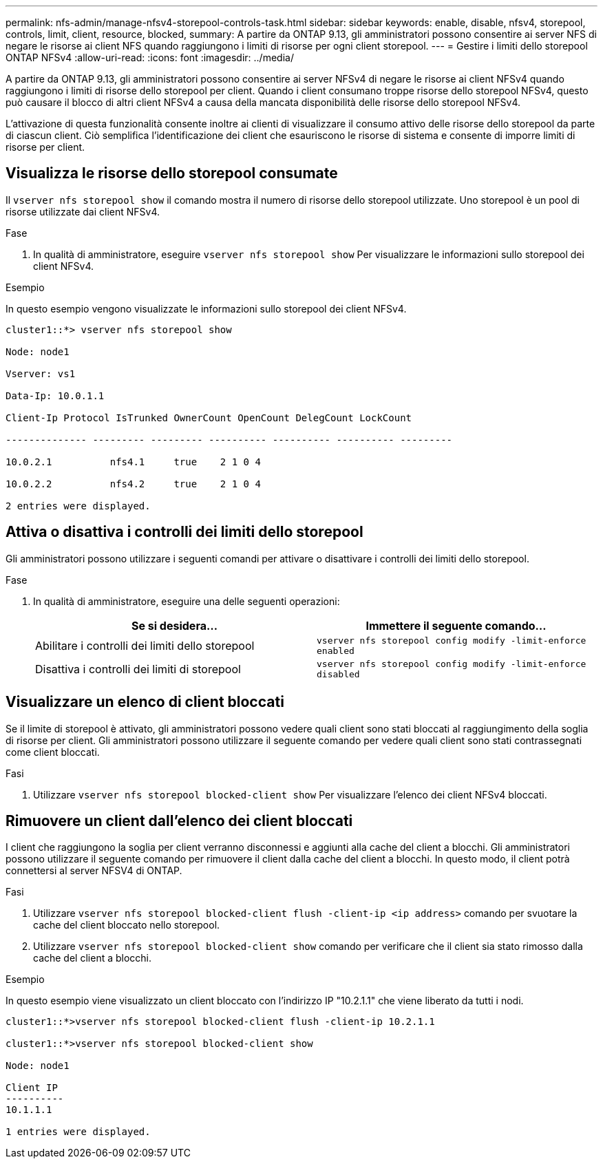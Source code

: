 ---
permalink: nfs-admin/manage-nfsv4-storepool-controls-task.html 
sidebar: sidebar 
keywords: enable, disable, nfsv4, storepool, controls, limit, client, resource, blocked, 
summary: A partire da ONTAP 9.13, gli amministratori possono consentire ai server NFS di negare le risorse ai client NFS quando raggiungono i limiti di risorse per ogni client storepool. 
---
= Gestire i limiti dello storepool ONTAP NFSv4
:allow-uri-read: 
:icons: font
:imagesdir: ../media/


[role="lead"]
A partire da ONTAP 9.13, gli amministratori possono consentire ai server NFSv4 di negare le risorse ai client NFSv4 quando raggiungono i limiti di risorse dello storepool per client. Quando i client consumano troppe risorse dello storepool NFSv4, questo può causare il blocco di altri client NFSv4 a causa della mancata disponibilità delle risorse dello storepool NFSv4.

L'attivazione di questa funzionalità consente inoltre ai clienti di visualizzare il consumo attivo delle risorse dello storepool da parte di ciascun client. Ciò semplifica l'identificazione dei client che esauriscono le risorse di sistema e consente di imporre limiti di risorse per client.



== Visualizza le risorse dello storepool consumate

Il `vserver nfs storepool show` il comando mostra il numero di risorse dello storepool utilizzate. Uno storepool è un pool di risorse utilizzate dai client NFSv4.

.Fase
. In qualità di amministratore, eseguire `vserver nfs storepool show` Per visualizzare le informazioni sullo storepool dei client NFSv4.


.Esempio
In questo esempio vengono visualizzate le informazioni sullo storepool dei client NFSv4.

[listing]
----
cluster1::*> vserver nfs storepool show

Node: node1

Vserver: vs1

Data-Ip: 10.0.1.1

Client-Ip Protocol IsTrunked OwnerCount OpenCount DelegCount LockCount

-------------- --------- --------- ---------- ---------- ---------- ---------

10.0.2.1          nfs4.1     true    2 1 0 4

10.0.2.2          nfs4.2     true    2 1 0 4

2 entries were displayed.
----


== Attiva o disattiva i controlli dei limiti dello storepool

Gli amministratori possono utilizzare i seguenti comandi per attivare o disattivare i controlli dei limiti dello storepool.

.Fase
. In qualità di amministratore, eseguire una delle seguenti operazioni:
+
[cols="2*"]
|===
| Se si desidera... | Immettere il seguente comando... 


 a| 
Abilitare i controlli dei limiti dello storepool
 a| 
`vserver nfs storepool config modify -limit-enforce enabled`



 a| 
Disattiva i controlli dei limiti di storepool
 a| 
`vserver nfs storepool config modify -limit-enforce disabled`

|===




== Visualizzare un elenco di client bloccati

Se il limite di storepool è attivato, gli amministratori possono vedere quali client sono stati bloccati al raggiungimento della soglia di risorse per client. Gli amministratori possono utilizzare il seguente comando per vedere quali client sono stati contrassegnati come client bloccati.

.Fasi
. Utilizzare `vserver nfs storepool blocked-client show` Per visualizzare l'elenco dei client NFSv4 bloccati.




== Rimuovere un client dall'elenco dei client bloccati

I client che raggiungono la soglia per client verranno disconnessi e aggiunti alla cache del client a blocchi. Gli amministratori possono utilizzare il seguente comando per rimuovere il client dalla cache del client a blocchi. In questo modo, il client potrà connettersi al server NFSV4 di ONTAP.

.Fasi
. Utilizzare `vserver nfs storepool blocked-client flush -client-ip <ip address>` comando per svuotare la cache del client bloccato nello storepool.
. Utilizzare `vserver nfs storepool blocked-client show` comando per verificare che il client sia stato rimosso dalla cache del client a blocchi.


.Esempio
In questo esempio viene visualizzato un client bloccato con l'indirizzo IP "10.2.1.1" che viene liberato da tutti i nodi.

[listing]
----
cluster1::*>vserver nfs storepool blocked-client flush -client-ip 10.2.1.1

cluster1::*>vserver nfs storepool blocked-client show

Node: node1

Client IP
----------
10.1.1.1

1 entries were displayed.
----
